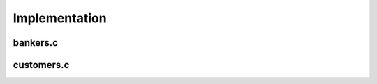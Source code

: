 Implementation
==============

bankers.c
---------
.. c:autodoc:: bankers.c

customers.c
-----------
.. c:autodoc:: customers.c
